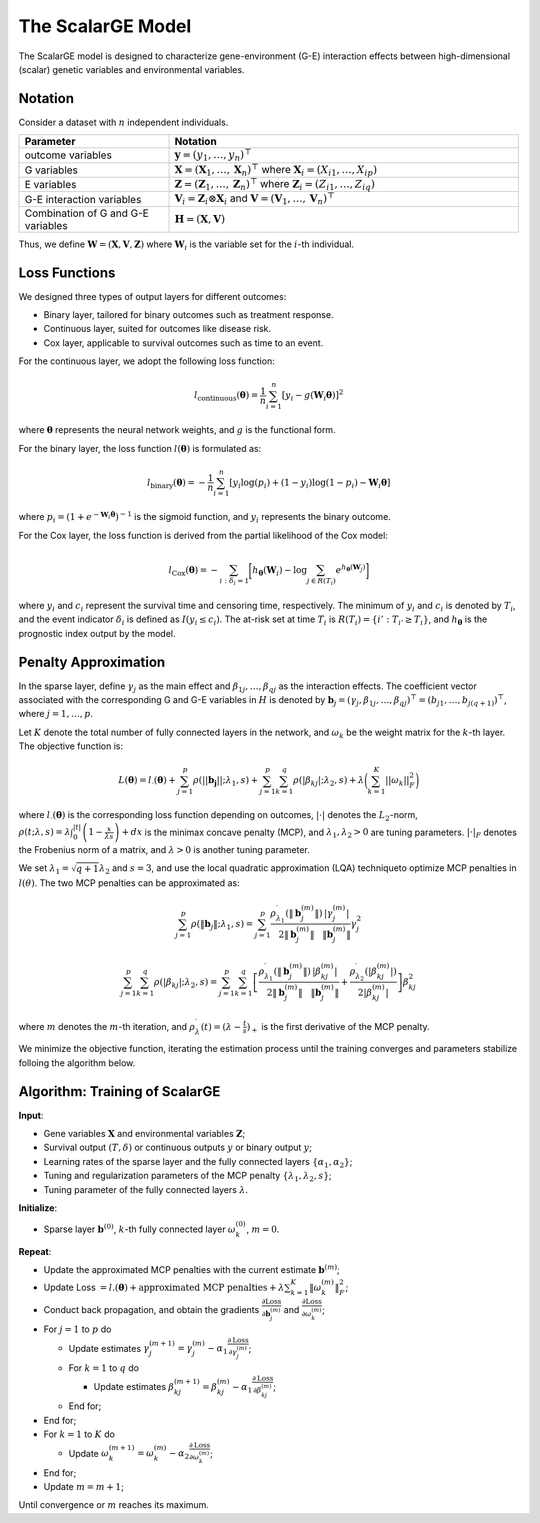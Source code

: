 The ScalarGE Model
=========================

.. _scalargemodel-label:

The ScalarGE model is designed to characterize gene-environment (G-E) interaction effects between high-dimensional (scalar) genetic variables and environmental variables.


Notation
----------

Consider a dataset with :math:`n` independent individuals.

.. list-table:: 
   :widths: 30 70
   :header-rows: 1
   :align: center

   * - Parameter
     - Notation
   * - outcome variables
     - :math:`\boldsymbol{y} = (y_1, \ldots, y_n)^{\top}`
   * - G variables
     - :math:`\boldsymbol{X}=(\boldsymbol{X}_1, \ldots, \boldsymbol{X}_n)^{\top}` where :math:`\boldsymbol{X}_i=(X_{i1}, \dots, X_{ip})`
   * - E variables
     - :math:`\boldsymbol{Z} = (\boldsymbol{Z}_1, \ldots, \boldsymbol{Z}_n)^{\top}` where :math:`\boldsymbol{Z}_i=(Z_{i1}, \dots, Z_{iq})`
   * - G-E interaction variables
     - :math:`\boldsymbol{V}_i = \boldsymbol{Z}_i \otimes \boldsymbol{X}_i` and :math:`\boldsymbol{V} = (\boldsymbol{V}_1, \ldots, \boldsymbol{V}_n)^\top`
   * - Combination of G and G-E variables
     - :math:`\boldsymbol{H} = (\boldsymbol{X}, \boldsymbol{V})`

Thus, we define :math:`\boldsymbol{W}=(\boldsymbol{X}, \boldsymbol{V}, \boldsymbol{Z})` where :math:`\boldsymbol{W}_i` is the variable set for the :math:`i`-th individual.


Loss Functions
---------------

We designed three types of output layers for different outcomes:

- Binary layer, tailored for binary outcomes such as treatment response.

- Continuous layer, suited for outcomes like disease risk.

- Cox layer, applicable to survival outcomes such as time to an event.

For the continuous layer, we adopt the following loss function:

.. math::
    l_{\text{continuous}}(\boldsymbol{\theta})=\frac{1}{n}\sum_{i=1}^n \left[ y_i-g(\boldsymbol{W}_i\boldsymbol{\theta})\right]^2

where :math:`\boldsymbol{\theta}` represents the neural network weights, and :math:`g` is the functional form.

For the binary layer, the loss function :math:`l(\boldsymbol{\theta})` is formulated as:

.. math::
    l_{\text{binary}}(\boldsymbol{\theta}) = -\frac{1}{n} \sum_{i=1}^n \left[ y_i\log(p_i) + (1 - y_i) \log (1 - p_i)-\boldsymbol{W}_i \boldsymbol{\theta} \right]

where :math:`p_i = (1 + e^{-\boldsymbol{W}_i \boldsymbol{\theta}})^{-1}` is the sigmoid function, and :math:`y_i` represents the binary outcome.

For the Cox layer, the loss function is derived from the partial likelihood of the Cox model:

.. math::
    l_{\text{Cox}}(\boldsymbol{\theta})=-\sum_{i:\delta_{i}=1}\biggl[h_{\boldsymbol{\theta}}(\boldsymbol{W}_i)-\log{\sum_{j\in R(T_{i})}e^{h_{\boldsymbol{\theta}}(\boldsymbol{W}_j)}}\biggr]

where :math:`y_i` and :math:`c_i` represent the survival time and censoring time, respectively. The minimum of :math:`y_i` and :math:`c_i` is denoted by :math:`T_i`, and the event indicator :math:`\delta_i` is defined as :math:`I(y_i \leq c_i)`.
The at-risk set at time :math:`T_i` is :math:`R(T_i) = \{i' : T_{i'} \geq T_i\}`, and :math:`h_{\boldsymbol{\theta}}` is the prognostic index output by the model.


Penalty Approximation
------------------------

In the sparse layer, define :math:`\gamma_j` as the main effect and :math:`\beta_{1j}, \ldots, \beta_{qj}` as the interaction effects.
The coefficient vector associated with the corresponding G and G-E variables in :math:`H` is denoted by :math:`\boldsymbol{b}_j = (\gamma_j, \beta_{1j}, \ldots, \beta_{qj})^{\top} = (b_{j1}, \ldots, b_{j(q+1)})^{\top}`, where :math:`j = 1, \ldots, p`.

Let :math:`K` denote the total number of fully connected layers in the network, and :math:`\omega_k` be the weight matrix for the :math:`k`-th layer. The objective function is:

.. math::
    L(\boldsymbol{\theta}) = l_{\cdot}(\boldsymbol{\theta}) + \sum_{j=1}^p\rho(||\boldsymbol{b_j}||;\lambda_1,s) + \sum_{j=1}^p \sum_{k=1}^q \rho(|\beta_{kj}|; \lambda_2, s) + \lambda \biggl( \sum_{k=1}^K||\omega_k||_F^2 \biggr)

where :math:`l_{\cdot}(\boldsymbol{\theta})` is the corresponding loss function depending on outcomes, :math:`|\cdot|` denotes the :math:`L_2`-norm, :math:`\rho(t; \lambda, s) = \lambda \int_0^{|t|} \left(1 - \frac{x}{\lambda s}\right)+ dx`
is the minimax concave penalty (MCP), and :math:`\lambda_1, \lambda_2 > 0` are tuning parameters. :math:`|\cdot|_{F}` denotes the Frobenius norm of a matrix, and :math:`\lambda > 0` is another tuning parameter.

We set :math:`\lambda_1 = \sqrt{q + 1} \lambda_2` and :math:`s = 3`, and use the local quadratic approximation (LQA) techniqueto optimize MCP penalties in :math:`l(\theta)`.
The two MCP penalties can be approximated as:

.. math::
    \sum_{j=1}^p\rho(\|\boldsymbol{b}_j\|;\lambda_1,s) = \sum_{j=1}^{p}\frac{\rho_{\lambda_{1}}^{\prime}\left(\|\boldsymbol{b}_j^{(m)}\|\right)}{2\|\boldsymbol{b}_j^{(m)}\|}\frac{|\gamma_{j}^{(m)}|}{\|\boldsymbol{b}_j^{(m)}\|}\gamma_{j}^{2}

.. math::
    \sum_{j=1}^p\sum_{k=1}^q\rho(|\beta_{kj}|;\lambda_2,s)=\sum_{j=1}^p\sum_{k=1}^q\left[\frac{\rho_{\lambda_1}^{\prime}\left(\|\boldsymbol{b}_j^{(m)}\|\right)}{2\|\boldsymbol{b}_j^{(m)}\|}\frac{|\beta_{kj}^{(m)}|}{\|\boldsymbol{b}_j^{(m)}\|}+\frac{\rho_{\lambda_2}^{\prime}\left(|\beta_{kj}^{(m)}|\right)}{2|\beta_{kj}^{(m)}|}\right]\beta_{kj}^2

where :math:`m` denotes the :math:`m`-th iteration, and :math:`\rho_\lambda^{\prime}(t) = (\lambda - \frac{t}{s})_+` is the first derivative of the MCP penalty.

We minimize the objective function, iterating the estimation process until the training converges and parameters stabilize folloing the algorithm below.


Algorithm: Training of ScalarGE
-------------------------------

**Input**:

- Gene variables :math:`\boldsymbol{X}` and environmental variables :math:`\boldsymbol{Z}`;

- Survival output :math:`(T,\delta)` or continuous outputs :math:`y` or binary output :math:`y`;

- Learning rates of the sparse layer and the fully connected layers :math:`\{\alpha_1,\alpha_2\}`;

- Tuning and regularization parameters of the MCP penalty :math:`\{\lambda_1, \lambda_2, s\}`;

- Tuning parameter of the fully connected layers :math:`\lambda`.

**Initialize**:

- Sparse layer :math:`\boldsymbol{b}^{(0)}`, :math:`k`-th fully connected layer :math:`\omega_k^{(0)}`, :math:`m = 0`.

**Repeat**:

- Update the approximated MCP penalties with the current estimate :math:`\boldsymbol{b}^{(m)}`;

- Update Loss :math:`= l.(\boldsymbol{\theta}) + \text{approximated MCP penalties} + \lambda \sum_{k=1}^{K} \|\omega_{k}^{(m)}\|_F^2`;

- Conduct back propagation, and obtain the gradients :math:`\frac{\partial \text{Loss}}{\partial \boldsymbol{b}_j^{(m)}}` and :math:`\frac{\partial \text{Loss}}{\partial \omega_k^{(m)}}`;

- For :math:`j = 1` to :math:`p` do

  - Update estimates :math:`\gamma_j^{(m+1)} = \gamma_j^{(m)} - \alpha_1 \frac{\partial \text{Loss}}{\partial \gamma_j^{(m)}}`;

  - For :math:`k = 1` to :math:`q` do

    - Update estimates :math:`\beta_{kj}^{(m+1)} = \beta_{kj}^{(m)} - \alpha_1 \frac{\partial \text{Loss}}{\partial \beta_{kj}^{(m)}}`;

  - End for;

- End for;

- For :math:`k = 1` to :math:`K` do

  - Update :math:`\omega_k^{(m+1)} = \omega_k^{(m)} - \alpha_2 \frac{\partial \text{Loss}}{\partial \omega_k^{(m)}}`;

- End for;

- Update :math:`m = m + 1`;

Until convergence or :math:`m` reaches its maximum.
